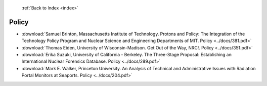  :ref:`Back to Index <index>`

Policy
------

* :download:`Samuel Brinton, Massachusetts Institute of Technology. Protons and Policy: The Integration of the Technology Policy Program and Nuclear Science and Engineering Departments of MIT. Policy <../docs/381.pdf>`
* :download:`Thomas Eiden, University of Wisconsin-Madison. Get Out of the Way, NRC!. Policy <../docs/351.pdf>`
* :download:`Erika Suzuki, University of California - Berkeley. The Three-Stage Proposal: Establishing an International Nuclear Forensics Database. Policy <../docs/289.pdf>`
* :download:`Mark E. Walker, Princeton University. An Analysis of Technical and Administrative Issues with Radiation Portal Monitors at Seaports. Policy <../docs/204.pdf>`
